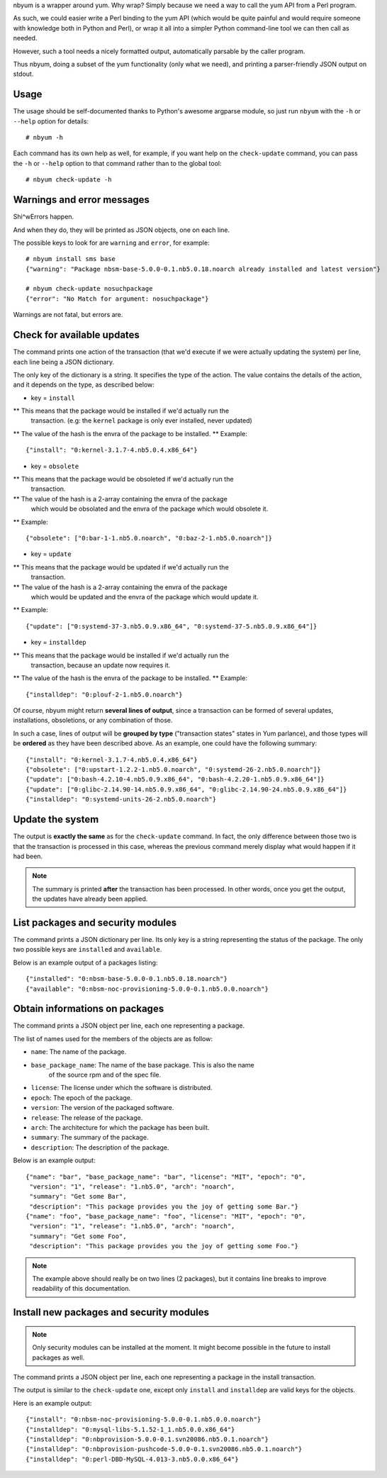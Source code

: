 nbyum is a wrapper around yum. Why wrap? Simply because we need a way to call
the yum API from a Perl program.

As such, we could easier write a Perl binding to the yum API (which would be
quite painful and would require someone with knowledge both in Python and
Perl), or wrap it all into a simpler Python command-line tool we can then call
as needed.

However, such a tool needs a nicely formatted output, automatically parsable by
the caller program.

Thus nbyum, doing a subset of the yum functionality (only what we need), and
printing a parser-friendly JSON output on stdout.

Usage
=====

The usage should be self-documented thanks to Python's awesome argparse module,
so just run ``nbyum`` with the ``-h`` or ``--help`` option for details::

    # nbyum -h

Each command has its own help as well, for example, if you want help on the
``check-update`` command, you can pass the ``-h`` or ``--help`` option to that
command rather than to the global tool::

    # nbyum check-update -h

Warnings and error messages
===========================

Shi^wErrors happen.

And when they do, they will be printed as JSON objects, one on each line.

The possible keys to look for are ``warning`` and ``error``, for example::

    # nbyum install sms base
    {"warning": "Package nbsm-base-5.0.0-0.1.nb5.0.18.noarch already installed and latest version"}

    # nbyum check-update nosuchpackage
    {"error": "No Match for argument: nosuchpackage"}

Warnings are not fatal, but errors are.

Check for available updates
===========================

The command prints one action of the transaction (that we'd execute if we were
actually updating the system) per line, each line being a JSON dictionary.

The only key of the dictionary is a string. It specifies the type of the
action. The value contains the details of the action, and it depends on the
type, as described below:

* key = ``install``

** This means that the package would be installed if we'd actually run the
   transaction. (e.g: the ``kernel`` package is only ever installed, never
   updated)
** The value of the hash is the envra of the package to be installed.
** Example::

    {"install": "0:kernel-3.1.7-4.nb5.0.4.x86_64"}

* key = ``obsolete``

** This means that the package would be obsoleted if we'd actually run the
   transaction.
** The value of the hash is a 2-array containing the envra of the package
   which would be obsolated and the envra of the package which would obsolete
   it.
** Example::

    {"obsolete": ["0:bar-1-1.nb5.0.noarch", "0:baz-2-1.nb5.0.noarch"]}

* key = ``update``

** This means that the package would be updated if we'd actually run the
   transaction.
** The value of the hash is a 2-array containing the envra of the package
   which would be updated and the envra of the package which would update it.
** Example::

    {"update": ["0:systemd-37-3.nb5.0.9.x86_64", "0:systemd-37-5.nb5.0.9.x86_64"]}

* key = ``installdep``

** This means that the package would be installed if we'd actually run the
   transaction, because an update now requires it.
** The value of the hash is the envra of the package to be installed.
** Example::

    {"installdep": "0:plouf-2-1.nb5.0.noarch"}

Of course, nbyum might return **several lines of output**, since a transaction
can be formed of several updates, installations, obsoletions, or any
combination of those.

In such a case, lines of output will be **grouped by type**
("transaction states" states in Yum parlance), and those types will be
**ordered** as they have been described above. As an example, one could have
the following summary::

    {"install": "0:kernel-3.1.7-4.nb5.0.4.x86_64"}
    {"obsolete": ["0:upstart-1.2.2-1.nb5.0.noarch", "0:systemd-26-2.nb5.0.noarch"]}
    {"update": ["0:bash-4.2.10-4.nb5.0.9.x86_64", "0:bash-4.2.20-1.nb5.0.9.x86_64"]}
    {"update": ["0:glibc-2.14.90-14.nb5.0.9.x86_64", "0:glibc-2.14.90-24.nb5.0.9.x86_64"]}
    {"installdep": "0:systemd-units-26-2.nb5.0.noarch"}

Update the system
=================

The output is **exactly the same** as for the ``check-update`` command. In
fact, the only difference between those two is that the transaction is
processed in this case, whereas the previous command merely display what would
happen if it had been.

.. note::
    The summary is printed **after** the transaction has been processed. In
    other words, once you get the output, the updates have already been
    applied.

List packages and security modules
==================================

The command prints a JSON dictionary per line. Its only key is a string
representing the status of the package. The only two possible keys are
``installed`` and ``available``.

Below is an example output of a packages listing::

    {"installed": "0:nbsm-base-5.0.0-0.1.nb5.0.18.noarch"}
    {"available": "0:nbsm-noc-provisioning-5.0.0-0.1.nb5.0.0.noarch"}

Obtain informations on packages
===============================

The command prints a JSON object per line, each one representing a package.

The list of names used for the members of the objects are as follow:

* ``name``: The name of the package.
* ``base_package_name``: The name of the base package. This is also the name
    of the source rpm and of the spec file.
* ``license``: The license under which the software is distributed.
* ``epoch``: The epoch of the package.
* ``version``: The version of the packaged software.
* ``release``: The release of the package.
* ``arch``: The architecture for which the package has been built.
* ``summary``: The summary of the package.
* ``description``: The description of the package.

Below is an example output::

    {"name": "bar", "base_package_name": "bar", "license": "MIT", "epoch": "0",
     "version": "1", "release": "1.nb5.0", "arch": "noarch",
     "summary": "Get some Bar",
     "description": "This package provides you the joy of getting some Bar."}
    {"name": "foo", "base_package_name": "foo", "license": "MIT", "epoch": "0",
     "version": "1", "release": "1.nb5.0", "arch": "noarch",
     "summary": "Get some Foo",
     "description": "This package provides you the joy of getting some Foo."}

.. note::
    The example above should really be on two lines (2 packages), but it
    contains line breaks to improve readability of this documentation.

Install new packages and security modules
=========================================

.. note::
   Only security modules can be installed at the moment. It might become
   possible in the future to install packages as well.

The command prints a JSON object per line, each one representing a package in
the install transaction.


The output is similar to the ``check-update`` one, except only ``install`` and
``installdep`` are valid keys for the objects.

Here is an example output::

    {"install": "0:nbsm-noc-provisioning-5.0.0-0.1.nb5.0.0.noarch"}
    {"installdep": "0:mysql-libs-5.1.52-1_1.nb5.0.0.x86_64"}
    {"installdep": "0:nbprovision-5.0.0-0.1.svn20086.nb5.0.1.noarch"}
    {"installdep": "0:nbprovision-pushcode-5.0.0-0.1.svn20086.nb5.0.1.noarch"}
    {"installdep": "0:perl-DBD-MySQL-4.013-3.nb5.0.0.x86_64"}
